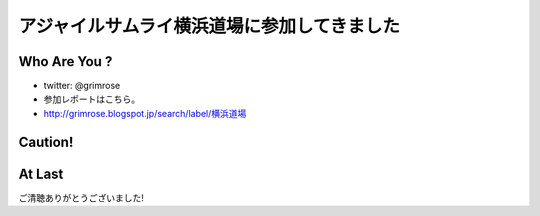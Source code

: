 アジャイルサムライ横浜道場に参加してきました
===============================================


Who Are You ?
------------------------

* twitter: @grimrose
* 参加レポートはこちら。 
* `<http://grimrose.blogspot.jp/search/label/横浜道場>`_

Caution!
------------------------

.. TODO:: 忘年会LT


At Last
--------------------------------

ご清聴ありがとうございました!
